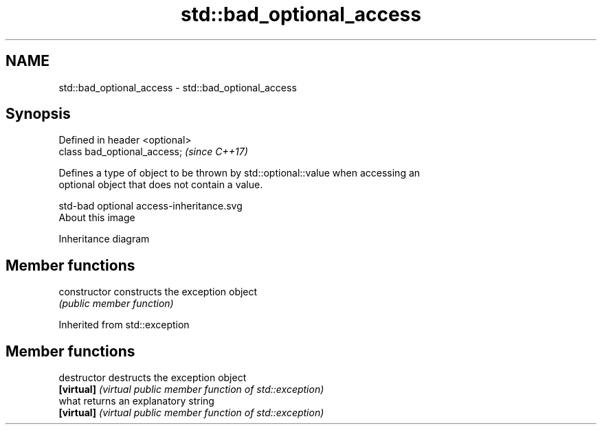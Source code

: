 .TH std::bad_optional_access 3 "Apr  2 2017" "2.1 | http://cppreference.com" "C++ Standard Libary"
.SH NAME
std::bad_optional_access \- std::bad_optional_access

.SH Synopsis
   Defined in header <optional>
   class bad_optional_access;    \fI(since C++17)\fP

   Defines a type of object to be thrown by std::optional::value when accessing an
   optional object that does not contain a value.

   std-bad optional access-inheritance.svg
   About this image

                                   Inheritance diagram

.SH Member functions

   constructor   constructs the exception object
                 \fI(public member function)\fP

Inherited from std::exception

.SH Member functions

   destructor   destructs the exception object
   \fB[virtual]\fP    \fI(virtual public member function of std::exception)\fP
   what         returns an explanatory string
   \fB[virtual]\fP    \fI(virtual public member function of std::exception)\fP
